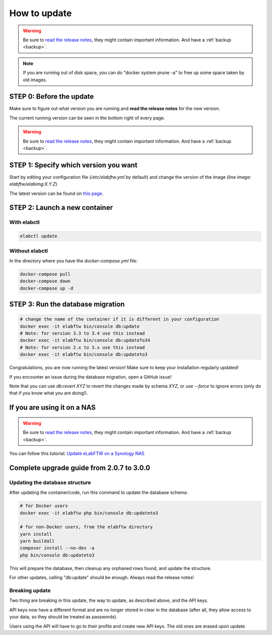 .. _how-to-update:

*************
How to update
*************

.. warning:: Be sure to `read the release notes <https://github.com/elabftw/elabftw/releases/latest>`_, they might contain important information. And have a :ref:`backup <backup>`.

.. note:: If you are running out of disk space, you can do "docker system prune -a" to free up some space taken by old images.

STEP 0: Before the update
=========================

Make sure to figure out what version you are running and **read the release notes** for the new version.

The current running version can be seen in the bottom right of every page.

.. warning:: Be sure to `read the release notes <https://github.com/elabftw/elabftw/releases/latest>`_, they might contain important information. And have a :ref:`backup <backup>`.

STEP 1: Specify which version you want
======================================

Start by editing your configuration file (`/etc/elabftw.yml` by default) and change the version of the image (line `image: elabftw/elabimg:X.Y.Z`)

The latest version can be found on `this page <https://github.com/elabftw/elabftw/releases/latest>`_.


STEP 2: Launch a new container
==============================

With elabctl
------------

.. code-block:: bash

    elabctl update

Without elabctl
---------------

In the directory where you have the `docker-compose.yml` file:

.. code-block:: bash

    docker-compose pull
    docker-compose down
    docker-compose up -d

STEP 3: Run the database migration
==================================

.. code-block:: bash

    # change the name of the container if it is different in your configuration
    docker exec -it elabftw bin/console db:update
    # Note: for version 3.3 to 3.4 use this instead
    docker exec -it elabftw bin/console db:updateTo34
    # Note: for version 2.x to 3.x use this instead
    docker exec -it elabftw bin/console db:updateto3

Congratulations, you are now running the latest version! Make sure to keep your installation regularly updated!

If you encounter an issue during the database migration, open a GitHub issue!

Note that you can use `db:revert XYZ` to revert the changes made by schema `XYZ`, or use `--force` to ignore errors (only do that if you know what you are doing!).

If you are using it on a NAS
============================

.. warning:: Be sure to `read the release notes <https://github.com/elabftw/elabftw/releases/latest>`_, they might contain important information. And have a :ref:`backup <backup>`.

You can follow this tutorial: `Update eLabFTW on a Synology NAS <https://github.com/elabftw/elabhow/tree/master/howto-update-nas#how-to-update-elabftw-on-a-synology-nas>`_

Complete upgrade guide from 2.0.7 to 3.0.0
==========================================

Updating the database structure
-------------------------------

After updating the container/code, run this command to update the database schema:

.. code-block:: bash

    # for Docker users
    docker exec -it elabftw php bin/console db:updateto3

    # for non-Docker users, from the elabftw directory
    yarn install
    yarn buildall
    composer install --no-dev -a
    php bin/console db:updateto3

This will prepare the database, then cleanup any orphaned rows found, and update the structure.

For other updates, calling "db:update" should be enough. Always read the release notes!

Breaking update
---------------

Two thing are breaking in this update, the way to update, as described above, and the API keys.

API keys now have a different format and are no longer stored in clear in the database (after all, they allow access to your data, so they should be treated as passwords).

Users using the API will have to go to their profile and create new API keys. The old ones are erased upon update.
